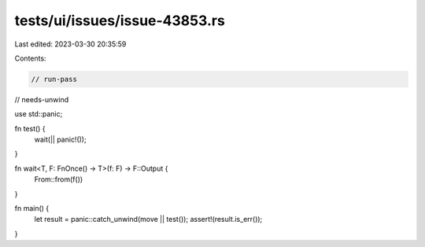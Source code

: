tests/ui/issues/issue-43853.rs
==============================

Last edited: 2023-03-30 20:35:59

Contents:

.. code-block:: rs

    // run-pass
// needs-unwind

use std::panic;

fn test() {
    wait(|| panic!());
}

fn wait<T, F: FnOnce() -> T>(f: F) -> F::Output {
    From::from(f())
}

fn main() {
    let result = panic::catch_unwind(move || test());
    assert!(result.is_err());
}



